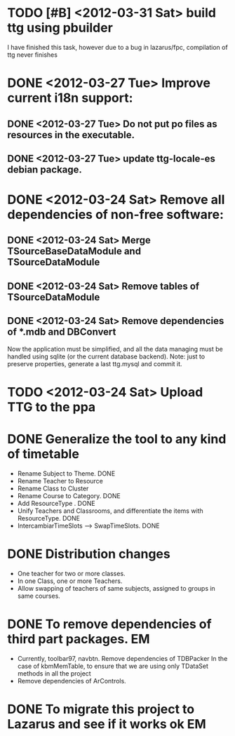 * TODO [#B] <2012-03-31 Sat> build ttg using pbuilder
  I have finished this task, however due to a bug in lazarus/fpc,
  compilation of ttg never finishes
* DONE <2012-03-27 Tue> Improve current i18n support:
  CLOSED: [2012-03-31 Sat 15:47]
** DONE <2012-03-27 Tue> Do not put po files as resources in the executable.
   CLOSED: [2012-03-31 Sat 15:47]
** DONE <2012-03-27 Tue> update ttg-locale-es debian package.
   CLOSED: [2012-03-31 Sat 15:47]
* DONE <2012-03-24 Sat> Remove all dependencies of non-free software:
  CLOSED: [2012-03-27 Tue 19:50]
** DONE <2012-03-24 Sat> Merge TSourceBaseDataModule and TSourceDataModule
   CLOSED: [2012-03-27 Tue 13:15]
** DONE <2012-03-24 Sat> Remove tables of TSourceDataModule
   CLOSED: [2012-03-27 Tue 13:15]
** DONE <2012-03-24 Sat> Remove dependencies of *.mdb and DBConvert
   CLOSED: [2012-03-27 Tue 13:15]
  Now the application must be simplified, and all the data managing
  must be handled using sqlite (or the current database
  backend). Note: just to preserve properties, generate a last
  ttg.mysql and commit it.
* TODO <2012-03-24 Sat> Upload TTG to the ppa
  DEADLINE: <2012-04-01 Sat>
* DONE Generalize the tool to any kind of timetable
  DEADLINE: <2012-02-15 Wed> CLOSED: [2012-03-24 Sat 00:44]
  - Rename Subject to Theme. DONE
  - Rename Teacher to Resource
  - Rename Class to Cluster
  - Rename Course to Category. DONE
  - Add ResourceType . DONE
  - Unify Teachers and Classrooms, and differentiate the items with ResourceType. DONE
  - IntercambiarTimeSlots --> SwapTimeSlots. DONE
* DONE Distribution changes 
  DEADLINE: <2012-02-08 Sat> CLOSED: [2012-03-24 Sat 00:43]
  - One teacher for two or more classes.
  - In one Class, one or more Teachers.
  - Allow swapping of teachers of same subjects, assigned to groups in
    same courses.

* DONE To remove dependencies of third part packages. 			 :EM:
  CLOSED: [2012-03-24 Sat 00:41]
  - Currently, toolbar97, navbtn.  Remove dependencies of TDBPacker 
    In the case of kbmMemTable, to ensure that we are using only
    TDataSet methods in all the project
  - Remove dependencies of ArControls.
* DONE To migrate this project to Lazarus and see if it works ok	 :EM:
  CLOSED: [2012-03-24 Sat 00:42]


